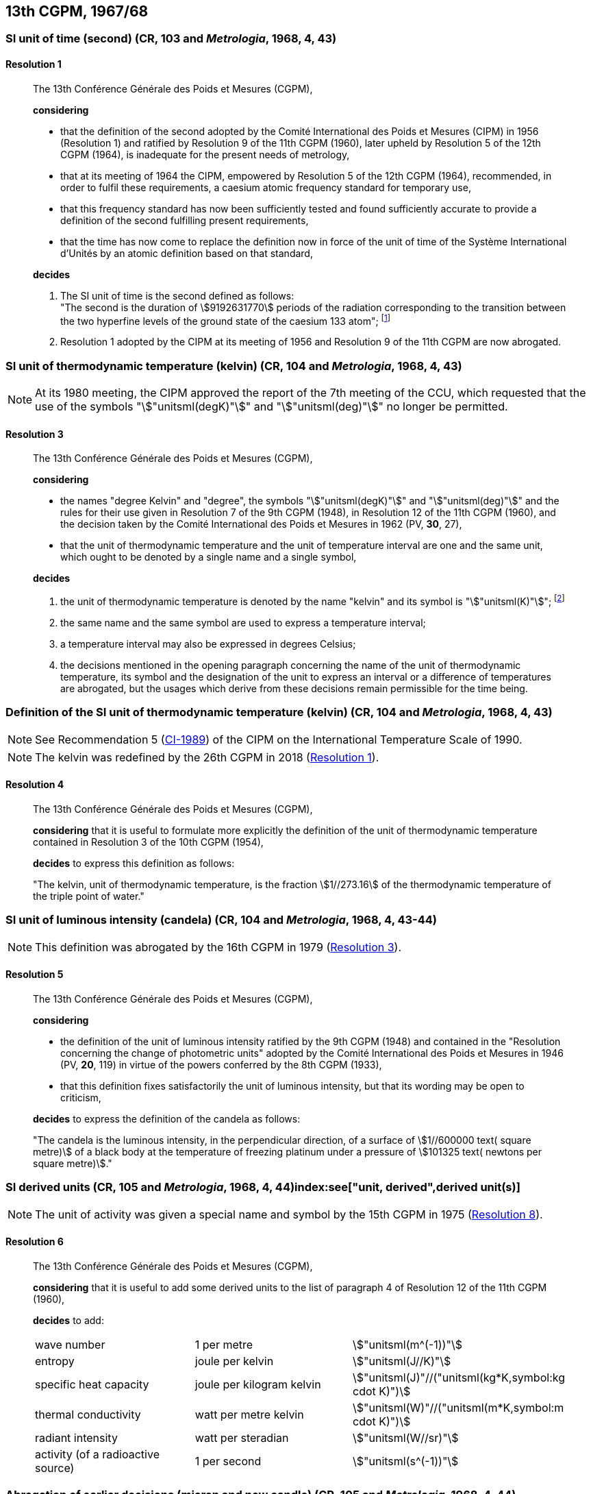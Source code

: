 [[cgpm13th1967_68]]
== 13th CGPM, 1967/68

[[cgpm13th1967r1]]
=== SI unit of time (second) (CR, 103 and _Metrologia_, 1968, 4, 43) (((second (stem:["unitsml(s)"]))))

[[cgpm13th1967r1r1]]
==== Resolution 1
____

The 13th Conférence Générale des Poids et Mesures (CGPM),

*considering*

* that the definition of the second adopted by the Comité International des Poids et Mesures (CIPM) in 1956 (Resolution 1) and ratified by Resolution 9 of the 11th CGPM (1960), later upheld by Resolution 5 of the 12th CGPM (1964), is inadequate for the present needs of metrology,
* that at its meeting of 1964 the CIPM, empowered by Resolution 5 of the 12th CGPM (1964), recommended, in order to fulfil these requirements, a caesium atomic frequency standard for temporary use,
* that this frequency standard has now been sufficiently tested and found sufficiently accurate to provide a definition of the second fulfilling present requirements,
* that the time has now come to replace the definition now in force of the unit of time of the Système International d'Unités by an atomic definition based on that standard,

*decides*
(((second (stem:["unitsml(s)"]))))

[align=left]
. The SI unit of time is the second defined as follows: +
"The second is the duration of stem:[9192631770] periods of the radiation corresponding to the transition between the two hyperfine levels of the ground state of the caesium 133 atom"; footnote:[At its 1997 meeting, the CIPM affirmed that this definition refers to a caesium atom at rest at a thermodynamic temperature of stem:[0 "unitsml(K)"]. The wording of the definition of the second was modified by the 26th CGPM in 2018 (<<cgpm26th2018r1r1,Resolution 1>>).]

. Resolution 1 adopted by the CIPM at its meeting of 1956 and Resolution 9 of the 11th CGPM are now abrogated.
____

[[cgpm13th1967r3]]
=== SI unit of thermodynamic temperature (kelvin) (CR, 104 and _Metrologia_, 1968, 4, 43)(((International Temperature Scale of 1990 (ITS-90))))(((kelvin (stem:["unitsml(K)"]))))(((thermodynamic temperature)))

NOTE: At its 1980 meeting, the CIPM approved the report of the 7th meeting of the CCU, which requested that the use of the symbols "stem:["unitsml(degK)"]" and "stem:["unitsml(deg)"]" no longer be permitted.

[[cgpm13th1967r3r3]]
==== Resolution 3
____

The 13th Conférence Générale des Poids et Mesures (CGPM),

*considering*

* the names "degree Kelvin" and "degree", the symbols "stem:["unitsml(degK)"]" and "stem:["unitsml(deg)"]" and the rules for their use given in Resolution 7 of the 9th CGPM (1948), in Resolution 12 of the 11th CGPM (1960), and the decision taken by the Comité International des Poids et Mesures in 1962 (PV, *30*, 27),
* that the unit of thermodynamic temperature and the unit of temperature interval are one and the same unit, which ought to be denoted by a single name and a single symbol,

*decides*
((("water, isotopic composition")))

. the unit of ((thermodynamic temperature)) is denoted by the name "kelvin" and its symbol is "stem:["unitsml(K)"]"; footnote:[See Recommendation 2 (<<cipm2005r2r2,CI-2005>>) of the CIPM on the isotopic composition of water entering in the definition of the kelvin.]

. the same name and the same symbol are used to express a temperature interval;

. a temperature interval may also be expressed in degrees Celsius;

. the decisions mentioned in the opening paragraph concerning the name of the unit of thermo­dynamic temperature, its symbol and the designation of the unit to express an interval or a difference of temperatures are abrogated, but the usages which derive from these decisions remain permissible for the time being.
____


[[cgpm13th1967r4]]
=== Definition of the SI unit of thermodynamic temperature (kelvin) (CR, 104 and _Metrologia_, 1968, 4, 43)(((kelvin (stem:["unitsml(K)"]))))(((thermodynamic temperature)))

NOTE: See Recommendation 5 (<<cipm1989temp,CI-1989>>) of the CIPM on the International Temperature Scale of 1990.

NOTE: The kelvin was redefined by the 26th CGPM in 2018 (<<cgpm26th2018r1r1,Resolution 1>>).

[[cgpm13th1967r4r4]]
==== Resolution 4
____

The 13th Conférence Générale des Poids et Mesures (CGPM),

*considering* that it is useful to formulate more explicitly the definition of the unit of thermodynamic temperature contained in Resolution 3 of the 10th CGPM (1954),

*decides* to express this definition as follows:

"The kelvin, unit of ((thermodynamic temperature)), is the fraction stem:[1//273.16] of the thermodynamic temperature of the ((triple point of water))."
____

[[cgpm13th1967r5]]
=== SI unit of luminous intensity (candela) (CR, 104 and _Metrologia_, 1968, 4, 43-44)(((Luminous intensity)))

NOTE: This definition was abrogated by the 16th CGPM in 1979 (<<cgpm16th1979r3r3,Resolution 3>>).

[[cgpm13th1967r5r5]]
==== Resolution 5
____

The 13th Conférence Générale des Poids et Mesures (CGPM),

*considering*
(((photometric units)))

* the definition of the unit of luminous intensity ratified by the 9th CGPM (1948) and contained in the "Resolution concerning the change of photometric units" adopted by the Comité International des Poids et Mesures in 1946 (PV, *20*, 119) in virtue of the powers conferred by the 8th CGPM (1933),
* that this definition fixes satisfactorily the unit of luminous intensity, but that its wording may be open to criticism,

*decides* to express the definition of the candela as follows:
(((candela (stem:["unitsml(cd)"]))))

"The candela is the ((luminous intensity)), in the perpendicular direction, of a surface of stem:[1//600000 text( square metre)] of a black body at the temperature of freezing platinum under a pressure of stem:[101325 text( newtons per square metre)]."
____



[[cgpm13th1968r6]]
=== SI derived units (CR, 105 and _Metrologia_, 1968, 4, 44)index:see["unit, derived",derived unit(s)](((derived unit(s))))((("multiples, prefixes for")))(((prefixes)))

NOTE: The unit of activity was given a special name and symbol by the 15th CGPM in 1975 (<<cgpm15th1975r8_9,Resolution 8>>).

[[cgpm13th1968r6r6]]
==== Resolution 6
____

The 13th Conférence Générale des Poids et Mesures (CGPM),

*considering* that it is useful to add some derived units to the list of paragraph 4 of Resolution 12 of the 11th CGPM (1960),

*decides* to add:
(((metre (stem:["unitsml(m)"]))))
(((second (stem:["unitsml(s)"]))))
(((unit names)))

[%unnumbered]
|===
| wave number | 1 per metre | stem:["unitsml(m^(-1))"]
| entropy | joule per kelvin | stem:["unitsml(J//K)"]
| specific heat capacity | joule per kilogram kelvin | stem:["unitsml(J)"//("unitsml(kg*K,symbol:kg cdot K)")] (((heat capacity)))(((joule (stem:["unitsml(J)"]))))
| thermal conductivity | watt per metre kelvin | stem:["unitsml(W)"//("unitsml(m*K,symbol:m cdot K)")]
| radiant intensity | watt per steradian(((steradian (stem:["unitsml(sr)"])))) | stem:["unitsml(W//sr)"]
| activity (of a radioactive source) | 1 per second | stem:["unitsml(s^(-1))"]
|===
____

[[cgpm13th1967r7]]
=== Abrogation of earlier decisions (micron and new candle) (CR, 105 and _Metrologia_, 1968, 4, 44) ((("submultiples, prefixes for")))(((candela (stem:["unitsml(cd)"]),new candle)))

[[cgpm13th1967r7r7]]
==== Resolution 7
____

The 13th Conférence Générale des Poids et Mesures (CGPM),

*considering* that subsequent decisions of the General Conference concerning the Système International d'Unités are incompatible with parts of Resolution 7 of the 9th CGPM (1948),

*decides* accordingly to remove from Resolution 7 of the 9th Conference:

. the unit name "micron", and the symbol "stem:[mu]" which had been given to that unit but which has now become a prefix;

. the unit name "new candle".(((candela (stem:["unitsml(cd)"]),new candle)))
____
